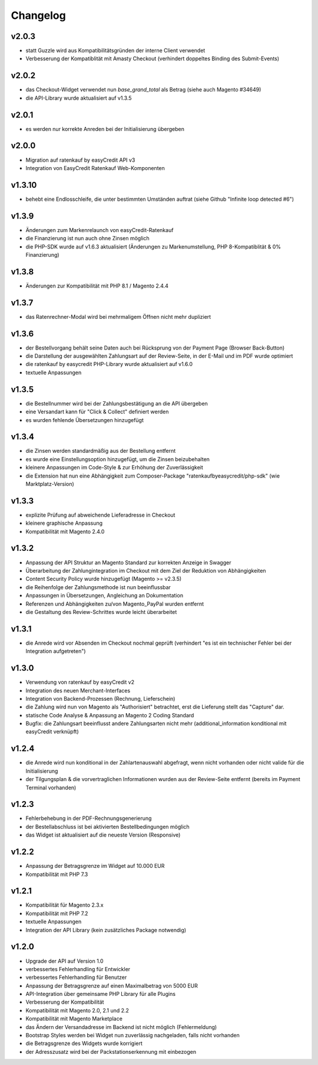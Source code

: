 Changelog
=========

v2.0.3
------

* statt Guzzle wird aus Kompatibilitätsgründen der interne Client verwendet
* Verbesserung der Kompatiblität mit Amasty Checkout (verhindert doppeltes Binding des Submit-Events)

v2.0.2
------

* das Checkout-Widget verwendet nun `base_grand_total` als Betrag (siehe auch Magento #34649)
* die API-Library wurde aktualisiert auf v1.3.5

v2.0.1
------

* es werden nur korrekte Anreden bei der Initialisierung übergeben

v2.0.0
------

* Migration auf ratenkauf by easyCredit API v3
* Integration von EasyCredit Ratenkauf Web-Komponenten

v1.3.10
-------

* behebt eine Endlosschleife, die unter bestimmten Umständen auftrat (siehe Github "Infinite loop detected #6")

v1.3.9
------

* Änderungen zum Markenrelaunch von easyCredit-Ratenkauf
* die Finanzierung ist nun auch ohne Zinsen möglich
* die PHP-SDK wurde auf v1.6.3 aktualisiert (Änderungen zu Markenumstellung, PHP 8-Kompatiblität & 0% Finanzierung)

v1.3.8
------

* Änderungen zur Kompatibilität mit PHP 8.1 / Magento 2.4.4

v1.3.7
------

* das Ratenrechner-Modal wird bei mehrmaligem Öffnen nicht mehr dupliziert

v1.3.6
-------

* der Bestellvorgang behält seine Daten auch bei Rücksprung von der Payment Page (Browser Back-Button)
* die Darstellung der ausgewählten Zahlungsart auf der Review-Seite, in der E-Mail und im PDF wurde optimiert
* die ratenkauf by easycredit PHP-Library wurde aktualisiert auf v1.6.0
* textuelle Anpassungen

v1.3.5
------

* die Bestellnummer wird bei der Zahlungsbestätigung an die API übergeben
* eine Versandart kann für "Click & Collect" definiert werden
* es wurden fehlende Übersetzungen hinzugefügt

v1.3.4
------

* die Zinsen werden standardmäßig aus der Bestellung entfernt
* es wurde eine Einstellungsoption hinzugefügt, um die Zinsen beizubehalten
* kleinere Anpassungen im Code-Style & zur Erhöhung der Zuverlässigkeit
* die Extension hat nun eine Abhängigkeit zum Composer-Package "ratenkaufbyeasycredit/php-sdk" (wie Marktplatz-Version)

v1.3.3
------

* explizite Prüfung auf abweichende Lieferadresse in Checkout
* kleinere graphische Anpassung
* Kompatibilität mit Magento 2.4.0

v1.3.2
------

* Anpassung der API Struktur an Magento Standard zur korrekten Anzeige in Swagger
* Überarbeitung der Zahlungintegration im Checkout mit dem Ziel der Reduktion von Abhängigkeiten
* Content Security Policy wurde hinzugefügt (Magento >= v2.3.5)
* die Reihenfolge der Zahlungsmethode ist nun beeinflussbar
* Anpassungen in Übersetzungen, Angleichung an Dokumentation
* Referenzen und Abhängigkeiten zu/von Magento_PayPal wurden entfernt
* die Gestaltung des Review-Schrittes wurde leicht überarbeitet

v1.3.1
------

* die Anrede wird vor Absenden im Checkout nochmal geprüft (verhindert "es ist ein technischer Fehler bei der Integration aufgetreten")

v1.3.0
------

* Verwendung von ratenkauf by easyCredit v2
* Integration des neuen Merchant-Interfaces
* Integration von Backend-Prozessen (Rechnung, Lieferschein)
* die Zahlung wird nun von Magento als "Authorisiert" betrachtet, erst die Lieferung stellt das "Capture" dar.
* statische Code Analyse & Anpassung an Magento 2 Coding Standard
* Bugfix: die Zahlungsart beeinflusst andere Zahlungsarten nicht mehr (additional_information konditional mit easyCredit verknüpft)

v1.2.4
------

* die Anrede wird nun konditional in der Zahlartenauswahl abgefragt, wenn nicht vorhanden oder nicht valide für die Initialisierung
* der Tilgungsplan & die vorvertraglichen Informationen wurden aus der Review-Seite entfernt (bereits im Payment Terminal vorhanden)

v1.2.3
------

* Fehlerbehebung in der PDF-Rechnungsgenerierung
* der Bestellabschluss ist bei aktivierten Bestellbedingungen möglich
* das Widget ist aktualisiert auf die neueste Version (Responsive)

v1.2.2
------

* Anpassung der Betragsgrenze im Widget auf 10.000 EUR
* Kompatibilität mit PHP 7.3

v1.2.1
------
* Kompatibilität für Magento 2.3.x
* Kompatibilität mit PHP 7.2
* textuelle Anpassungen
* Integration der API Library (kein zusätzliches Package notwendig)

v1.2.0
------
* Upgrade der API auf Version 1.0
* verbessertes Fehlerhandling für Entwickler
* verbessertes Fehlerhandling für Benutzer
* Anpassung der Betragsgrenze auf einen Maximalbetrag von 5000 EUR
* API-Integration über gemeinsame PHP Library für alle Plugins
* Verbesserung der Kompatibilität
* Kompatibilität mit Magento 2.0, 2.1 und 2.2
* Kompatibilität mit Magento Marketplace
* das Ändern der Versandadresse im Backend ist nicht möglich (Fehlermeldung)
* Bootstrap Styles werden bei Widget nun zuverlässig nachgeladen, falls nicht vorhanden
* die Betragsgrenze des Widgets wurde korrigiert
* der Adresszusatz wird bei der Packstationserkennung mit einbezogen
